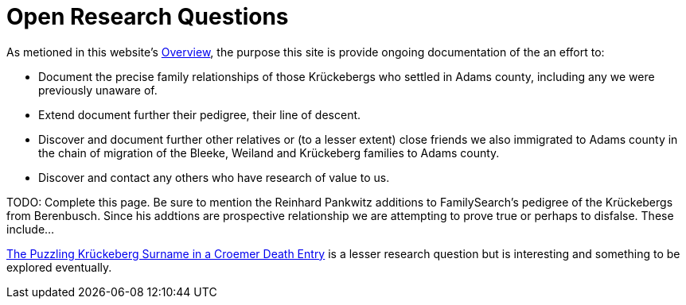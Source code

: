 = Open Research Questions 

As metioned in this website's xref:index.adoc[Overview], the purpose this site is provide ongoing documentation of the an effort to:

* Document the precise family relationships of those Krückebergs who settled in Adams county, including any we were previously unaware of.
* Extend document further their pedigree, their line of descent.
* Discover and document further other relatives or (to a lesser extent) close friends we also immigrated to Adams county in the chain of 
migration of the Bleeke, Weiland and Krückeberg families to Adams county.
* Discover and contact any others who have research of value to us.

TODO: Complete this page. Be sure to mention the Reinhard Pankwitz additions to FamilySearch's pedigree of the Krückebergs from Berenbusch.
Since his addtions are prospective relationship we are attempting to prove true or perhaps to disfalse. These include...

xref:petzen:vol2-image230.adoc#friderich-wilhelm-krückeberg-or-croemer-begraben-1794[The Puzzling Krückeberg Surname in a Croemer Death Entry]
is a lesser research question but is interesting and something to be explored eventually.
                                       
